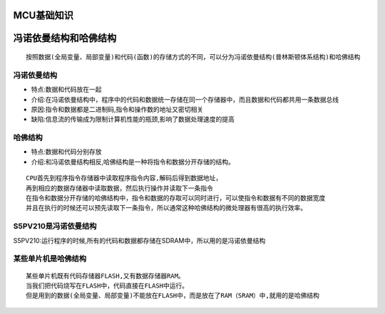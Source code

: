 MCU基础知识
==================
冯诺依曼结构和哈佛结构
======================
:: 
	
	按照数据(全局变量、局部变量)和代码(函数)的存储方式的不同，可以分为冯诺依曼结构(普林斯顿体系结构)和哈佛结构
	
冯诺依曼结构
-------------
- 特点:数据和代码放在一起
- 介绍:在冯诺依曼结构中，程序中的代码和数据统一存储在同一个存储器中，而且数据和代码都共用一条数据总线
- 原因:指令和数据都是二进制码,指令和操作数的地址又密切相关
- 缺陷:信息流的传输成为限制计算机性能的瓶颈,影响了数据处理速度的提高

哈佛结构
-------------
- 特点:数据和代码分别存放
- 介绍:和冯诺依曼结构相反,哈佛结构是一种将指令和数据分开存储的结构。
::
	
	CPU首先到程序指令存储器中读取程序指令内容,解码后得到数据地址，
	再到相应的数据存储器中读取数据，然后执行操作并读取下一条指令
	在指令和数据分开存储的哈佛结构中，指令和数据的存取可以同时进行，可以使指令和数据有不同的数据宽度		
	并且在执行的时候还可以预先读取下一条指令，所以通常这种哈佛结构的微处理器有很高的执行效率。
	
S5PV210是冯诺依曼结构
---------------------
S5PV210:运行程序的时候,所有的代码和数据都存储在SDRAM中，所以用的是冯诺依曼结构

某些单片机是哈佛结构
----------------------
::

	某些单片机既有代码存储器FLASH,又有数据存储器RAM。
	当我们把代码烧写在FLASH中，代码直接在FLASH中运行。
	但是用到的数据(全局变量、局部变量)不能放在FLASH中，而是放在了RAM（SRAM）中,就用的是哈佛结构
